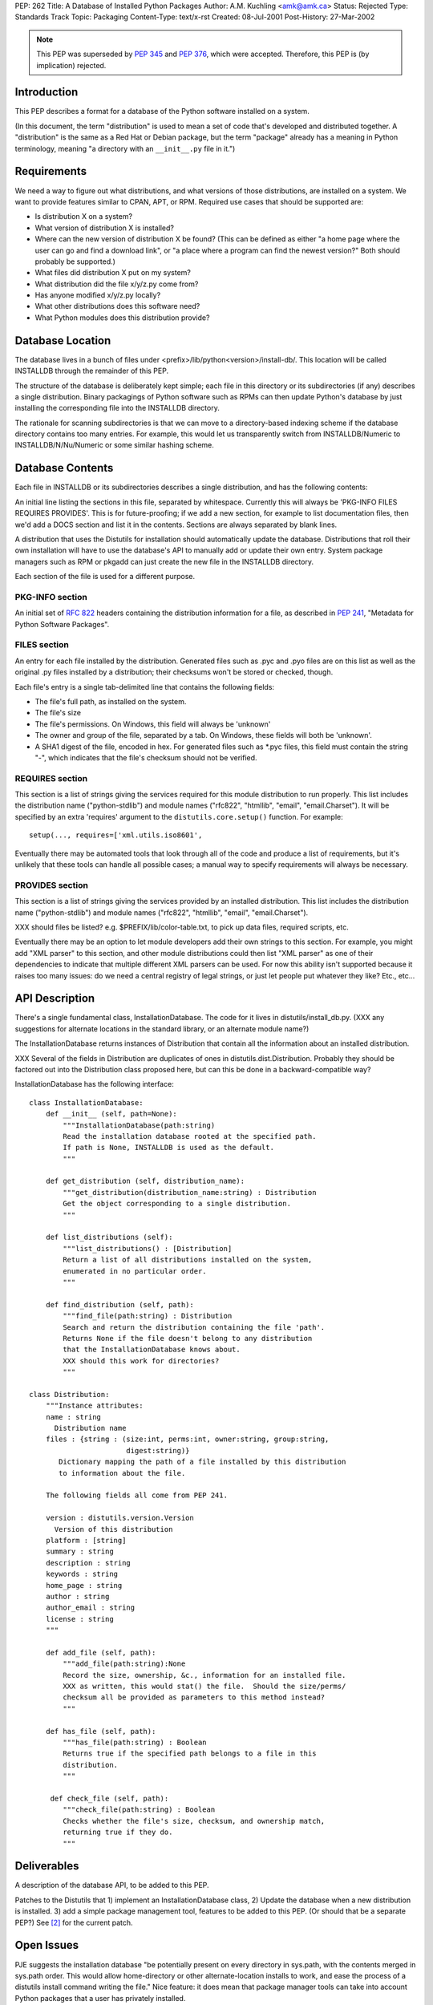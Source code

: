 PEP: 262
Title: A Database of Installed Python Packages
Author: A.M. Kuchling <amk@amk.ca>
Status: Rejected
Type: Standards Track
Topic: Packaging
Content-Type: text/x-rst
Created: 08-Jul-2001
Post-History: 27-Mar-2002


.. note::
   This PEP was superseded by :pep:`345` and :pep:`376`, which were accepted.
   Therefore, this PEP is (by implication) rejected.


Introduction
============

This PEP describes a format for a database of the Python software
installed on a system.

(In this document, the term "distribution" is used to mean a set
of code that's developed and distributed together.  A "distribution"
is the same as a Red Hat or Debian package, but the term "package"
already has a meaning in Python terminology, meaning "a directory
with an ``__init__.py`` file in it.")


Requirements
============

We need a way to figure out what distributions, and what versions of
those distributions, are installed on a system.  We want to provide
features similar to CPAN, APT, or RPM.  Required use cases that
should be supported are:

* Is distribution X on a system?
* What version of distribution X is installed?
* Where can the new version of distribution X be found?  (This can
  be defined as either "a home page where the user can go and
  find a download link", or "a place where a program can find
  the newest version?"  Both should probably be supported.)
* What files did distribution X put on my system?
* What distribution did the file x/y/z.py come from?
* Has anyone modified x/y/z.py locally?
* What other distributions does this software need?
* What Python modules does this distribution provide?


Database Location
=================

The database lives in a bunch of files under
<prefix>/lib/python<version>/install-db/.  This location will be
called INSTALLDB through the remainder of this PEP.

The structure of the database is deliberately kept simple; each
file in this directory or its subdirectories (if any) describes a
single distribution.  Binary packagings of Python software such as
RPMs can then update Python's database by just installing the
corresponding file into the INSTALLDB directory.

The rationale for scanning subdirectories is that we can move to a
directory-based indexing scheme if the database directory contains
too many entries.  For example, this would let us transparently
switch from INSTALLDB/Numeric to INSTALLDB/N/Nu/Numeric or some
similar hashing scheme.


Database Contents
=================

Each file in INSTALLDB or its subdirectories describes a single
distribution, and has the following contents:

An initial line listing the sections in this file, separated
by whitespace.  Currently this will always be 'PKG-INFO FILES
REQUIRES PROVIDES'.  This is for future-proofing; if we add a
new section, for example to list documentation files, then
we'd add a DOCS section and list it in the contents.  Sections
are always separated by blank lines.

A distribution that uses the Distutils for installation should
automatically update the database.  Distributions that roll their
own installation will have to use the database's API to
manually add or update their own entry.  System package managers
such as RPM or pkgadd can just create the new file in the
INSTALLDB directory.

Each section of the file is used for a different purpose.

PKG-INFO section
----------------

An initial set of :rfc:`822` headers containing the distribution
information for a file, as described in :pep:`241`, "Metadata for
Python Software Packages".

FILES section
-------------

An entry for each file installed by the
distribution. Generated files such as .pyc and .pyo files are
on this list as well as the original .py files installed by a
distribution; their checksums won't be stored or checked,
though.

Each file's entry is a single tab-delimited line that contains
the following fields:

* The file's full path, as installed on the system.

* The file's size

* The file's permissions.  On Windows, this field will always be
  'unknown'

* The owner and group of the file, separated by a tab.
  On Windows, these fields will both be 'unknown'.

* A SHA1 digest of the file, encoded in hex.  For generated files
  such as \*.pyc files, this field must contain the string "-",
  which indicates that the file's checksum should not be verified.


REQUIRES section
----------------

This section is a list of strings giving the services required for
this module distribution to run properly.  This list includes the
distribution name ("python-stdlib") and module names ("rfc822",
"htmllib", "email", "email.Charset").  It will be specified
by an extra 'requires' argument to the ``distutils.core.setup()``
function.  For example::

    setup(..., requires=['xml.utils.iso8601',

Eventually there may be automated tools that look through all of
the code and produce a list of requirements, but it's unlikely
that these tools can handle all possible cases; a manual
way to specify requirements will always be necessary.


PROVIDES section
----------------

This section is a list of strings giving the services provided by
an installed distribution.  This list includes the distribution name
("python-stdlib") and module names ("rfc822", "htmllib", "email",
"email.Charset").

XXX should files be listed?  e.g. $PREFIX/lib/color-table.txt,
to pick up data files, required scripts, etc.

Eventually there may be an option to let module developers add
their own strings to this section.  For example, you might add
"XML parser" to this section, and other module distributions could
then list "XML parser" as one of their dependencies to indicate
that multiple different XML parsers can be used.  For now this
ability isn't supported because it raises too many issues: do we
need a central registry of legal strings, or just let people put
whatever they like?  Etc., etc...


API Description
===============

There's a single fundamental class, InstallationDatabase.  The
code for it lives in distutils/install_db.py.  (XXX any
suggestions for alternate locations in the standard library, or an
alternate module name?)

The InstallationDatabase returns instances of Distribution that contain
all the information about an installed distribution.

XXX Several of the fields in Distribution are duplicates of ones in
distutils.dist.Distribution.  Probably they should be factored out
into the Distribution class proposed here, but can this be done in a
backward-compatible way?

InstallationDatabase has the following interface::

    class InstallationDatabase:
        def __init__ (self, path=None):
            """InstallationDatabase(path:string)
            Read the installation database rooted at the specified path.
            If path is None, INSTALLDB is used as the default.
            """

        def get_distribution (self, distribution_name):
            """get_distribution(distribution_name:string) : Distribution
            Get the object corresponding to a single distribution.
            """

        def list_distributions (self):
            """list_distributions() : [Distribution]
            Return a list of all distributions installed on the system,
            enumerated in no particular order.
            """

        def find_distribution (self, path):
            """find_file(path:string) : Distribution
            Search and return the distribution containing the file 'path'.
            Returns None if the file doesn't belong to any distribution
            that the InstallationDatabase knows about.
            XXX should this work for directories?
            """

    class Distribution:
        """Instance attributes:
        name : string
          Distribution name
        files : {string : (size:int, perms:int, owner:string, group:string,
                           digest:string)}
           Dictionary mapping the path of a file installed by this distribution
           to information about the file.

        The following fields all come from PEP 241.

        version : distutils.version.Version
          Version of this distribution
        platform : [string]
        summary : string
        description : string
        keywords : string
        home_page : string
        author : string
        author_email : string
        license : string
        """

        def add_file (self, path):
            """add_file(path:string):None
            Record the size, ownership, &c., information for an installed file.
            XXX as written, this would stat() the file.  Should the size/perms/
            checksum all be provided as parameters to this method instead?
            """

        def has_file (self, path):
            """has_file(path:string) : Boolean
            Returns true if the specified path belongs to a file in this
            distribution.
            """

         def check_file (self, path):
            """check_file(path:string) : Boolean
            Checks whether the file's size, checksum, and ownership match,
            returning true if they do.
            """

Deliverables
============

A description of the database API, to be added to this PEP.

Patches to the Distutils that 1) implement an InstallationDatabase
class, 2) Update the database when a new distribution is installed.  3)
add a simple package management tool, features to be added to this
PEP.  (Or should that be a separate PEP?)  See [2]_ for the current
patch.


Open Issues
===========

PJE suggests the installation database "be potentially present on
every directory in sys.path, with the contents merged in sys.path
order.  This would allow home-directory or other
alternate-location installs to work, and ease the process of a
distutils install command writing the file." Nice feature: it does
mean that package manager tools can take into account Python
packages that a user has privately installed.

AMK wonders: what does setup.py do if it's told to install
packages to a directory not on sys.path?  Does it write an
install-db directory to the directory it's told to write to, or
does it do nothing?

Should the package-database file itself be included in the files
list?  (PJE would think yes, but of course it can't contain its
own checksum.  AMK can't think of a use case where including the
DB file matters.)

PJE wonders about writing the package DB file
**first**, before installing any other files, so that failed partial
installations can both be backed out, and recognized as broken.
This PEP may have to specify some algorithm for recognizing this
situation.

Should we guarantee the format of installation databases remains
compatible across Python versions, or is it subject to arbitrary
change?  Probably we need to guarantee compatibility.


Rejected Suggestions
====================

Instead of using one text file per distribution, one large text
file or an anydbm file could be used.  This has been rejected for
a few reasons.  First, performance is probably not an extremely
pressing concern as the database is only used when installing or
removing software, a relatively infrequent task.  Scalability also
likely isn't a problem, as people may have hundreds of Python
packages installed, but thousands or tens of thousands seems
unlikely.  Finally, individual text files are compatible with
installers such as RPM or DPKG because a binary packager can just
drop the new database file into the database directory.  If one
large text file or a binary file were used, the Python database
would then have to be updated by running a postinstall script.

On Windows, the permissions and owner/group of a file aren't
stored.  Windows does in fact support ownership and access
permissions, but reading and setting them requires the win32all
extensions, and they aren't present in the basic Python installer
for Windows.


References
==========

[1] Michael Muller's patch (posted to the Distutils-SIG around 28
\   Dec 1999) generates a list of installed files.

.. [2] A patch to implement this PEP will be tracked as
       patch #562100 on SourceForge.
       https://bugs.python.org/issue562100 .
       Code implementing the installation database is currently in
       Python CVS in the nondist/sandbox/pep262 directory.


Acknowledgements
================

Ideas for this PEP originally came from postings by Greg Ward,
Fred L. Drake Jr., Thomas Heller, Mats Wichmann, Phillip J. Eby,
and others.

Many changes and rewrites to this document were suggested by the
readers of the Distutils SIG.


Copyright
=========

This document has been placed in the public domain.
